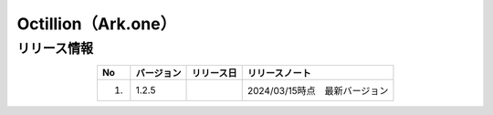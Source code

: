 ###########################################################
Octillion（Ark.one）
###########################################################

リリース情報
=====================================

.. csv-table::
    :header-rows: 1
    :align: center

    "No", "バージョン", "リリース日", "リリースノート"
    "1.", "1.2.5", "", "2024/03/15時点　最新バージョン"
